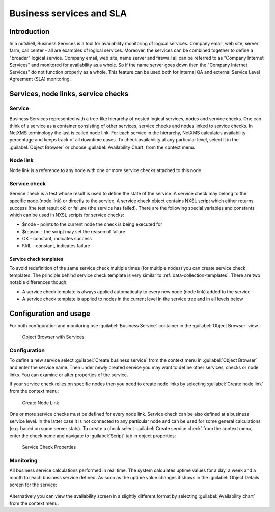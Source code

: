.. _sla:


#########################
Business services and SLA
#########################

Introduction
============

In a nutshell, Business Services is a tool for availability monitoring of
logical services. Company email, web site, server farm, call center - all are
examples of logical services. Moreover, the services can be combined together
to define a "broader" logical service. Company email, web site, name server and
firewall all can be referred to as "Company Internet Services" and monitored
for availability as a whole. So if the name server goes down then the "Company
Internet Services" do not function properly as a whole. This feature can be
used both for internal QA and external Service Level Agreement (SLA)
monitoring.


Services, node links, service checks
====================================

Service
-------

Business Services represented with a tree-like hierarchy of nested logical
services, nodes and service checks. One can think of a service as a container
consisting of other services, service checks and nodes linked to service
checks. In NetXMS terminology the last is called node link. For each service in
the hierarchy, NetXMS calculates availability percentage and keeps track of all
downtime cases. To check availability at any particular level, select it in the
:guilabel:`Object Browser` or choose :guilabel:`Availability Chart` from the
context menu.


Node link
---------

Node link is a reference to any node with one or more service checks attached
to this node.

Service check
-------------

Service check is a test whose result is used to define the state of the
service. A service check may belong to the specific node (node link) or
directly to the service. A service check object contains NXSL script which
either returns success (the test result ok) or failure (the service has
failed). There are the following special variables and constants which can be
used in NXSL scripts for service checks:

- $node - points to the current node the check is being executed for
- $reason - the script may set the reason of failure
- OK - constant, indicates success
- FAIL - constant, indicates failure


Service check templates
~~~~~~~~~~~~~~~~~~~~~~~

To avoid redefinition of the same service check multiple times (for multiple
nodes) you can create service check templates. The principle behind service
check template is very similar to :ref:`data-collection-templates`. There are
two notable differences though:

- A service check template is always applied automatically to every new node
  (node link) added to the service
- A service check template is applied to nodes in the current level in the
  service tree and in all levels below


Configuration and usage
=======================

For both configuration and monitoring use :guilabel:`Business Service`
container in the :guilabel:`Object Browser` view.

.. figure:: _images/1_Object_Browser_Services.png

   Object Browser with Services


Configuration
-------------

To define a new service select :guilabel:`Create business service` from the
context menu in :guilabel:`Object Browser` and enter the service name. Then
under newly created service you may want to define other services, checks or
node links. You can examine or alter properties of the service.


If your service check relies on specific nodes then you need to create node
links by selecting :guilabel:`Create node link` from the context menu:

.. figure:: _images/3_Create_Node_Link.png

   Create Node Link

One or more service checks must be defined for every node link. Service check
can be also defined at a business service level. In the latter case it is not
connected to any particular node and can be used for some general calculations
(e.g. based on some server stats). To create a check select :guilabel:`Create
service check` from the context menu, enter the check name and navigate to
:guilabel:`Script` tab in object properties:

.. figure:: _images/4_Service_Check_Properties.png

   Service Check Properties


Monitoring
----------

All business service calculations performed in real time. The system calculates
uptime values for a day, a week and a month for each business service defined.
As soon as the uptime value changes it shows in the :guilabel:`Object Details`
screen for the service:

.. figure:: _images/5_Availability.png
   :scale: 70

Alternatively you can view the availability screen in a slightly different
format by selecting :guilabel:`Availability chart` from the context menu.
